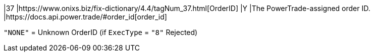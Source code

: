 |37
|https://www.onixs.biz/fix-dictionary/4.4/tagNum_37.html[OrderID]
|Y
|The PowerTrade-assigned order ID.
|https://docs.api.power.trade/#order_id[order_id]

`"NONE"` = Unknown OrderID (if `ExecType` = `"8"` Rejected)
